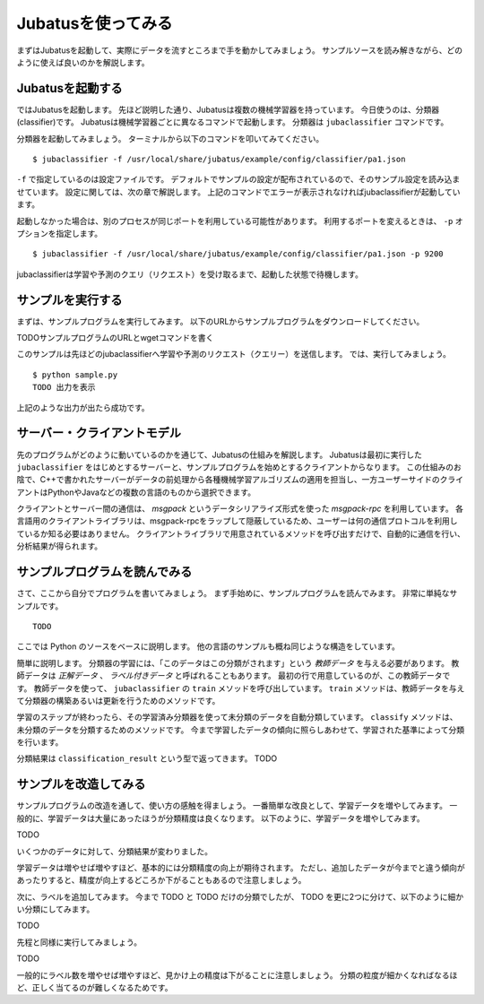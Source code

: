 =====================
 Jubatusを使ってみる
=====================

まずはJubatusを起動して、実際にデータを流すところまで手を動かしてみましょう。
サンプルソースを読み解きながら、どのように使えば良いのかを解説します。


Jubatusを起動する
=================

ではJubatusを起動します。
先ほど説明した通り、Jubatusは複数の機械学習器を持っています。
今日使うのは、分類器(classifier)です。
Jubatusは機械学習器ごとに異なるコマンドで起動します。
分類器は ``jubaclassifier`` コマンドです。

分類器を起動してみましょう。
ターミナルから以下のコマンドを叩いてみてください。

::

  $ jubaclassifier -f /usr/local/share/jubatus/example/config/classifier/pa1.json

``-f`` で指定しているのは設定ファイルです。
デフォルトでサンプルの設定が配布されているので、そのサンプル設定を読み込ませています。
設定に関しては、次の章で解説します。
上記のコマンドでエラーが表示されなければjubaclassifierが起動しています。

起動しなかった場合は、別のプロセスが同じポートを利用している可能性があります。
利用するポートを変えるときは、 ``-p`` オプションを指定します。

::

  $ jubaclassifier -f /usr/local/share/jubatus/example/config/classifier/pa1.json -p 9200

jubaclassifierは学習や予測のクエリ（リクエスト）を受け取るまで、起動した状態で待機します。


サンプルを実行する
==================

まずは、サンプルプログラムを実行してみます。
以下のURLからサンプルプログラムをダウンロードしてください。

TODOサンプルプログラムのURLとwgetコマンドを書く

このサンプルは先ほどのjubaclassifierへ学習や予測のリクエスト（クエリー）を送信します。
では、実行してみましょう。

::

   $ python sample.py
   TODO 出力を表示

上記のような出力が出たら成功です。


サーバー・クライアントモデル
============================

先のプログラムがどのように動いているのかを通じて、Jubatusの仕組みを解説します。
Jubatusは最初に実行した ``jubaclassifier`` をはじめとするサーバーと、サンプルプログラムを始めとするクライアントからなります。
この仕組みのお陰で、C++で書かれたサーバーがデータの前処理から各種機械学習アルゴリズムの適用を担当し、一方ユーザーサイドのクライアントはPythonやJavaなどの複数の言語のものから選択できます。

クライアントとサーバー間の通信は、 *msgpack* というデータシリアライズ形式を使った *msgpack-rpc* を利用しています。
各言語用のクライアントライブラリは、msgpack-rpcをラップして隠蔽しているため、ユーザーは何の通信プロトコルを利用しているか知る必要はありません。
クライアントライブラリで用意されているメソッドを呼び出すだけで、自動的に通信を行い、分析結果が得られます。


サンプルプログラムを読んでみる
==============================

さて、ここから自分でプログラムを書いてみましょう。
まず手始めに、サンプルプログラムを読んでみます。
非常に単純なサンプルです。

::

   TODO

ここでは Python のソースをベースに説明します。
他の言語のサンプルも概ね同じような構造をしています。

簡単に説明します。
分類器の学習には、「このデータはこの分類がされます」という *教師データ* を与える必要があります。
教師データは *正解データ* 、 *ラベル付きデータ* と呼ばれることもあります。
最初の行で用意しているのが、この教師データです。
教師データを使って、 ``jubaclassifier`` の ``train`` メソッドを呼び出しています。
``train`` メソッドは、教師データを与えて分類器の構築あるいは更新を行うためのメソッドです。

学習のステップが終わったら、その学習済み分類器を使って未分類のデータを自動分類しています。
``classify`` メソッドは、未分類のデータを分類するためのメソッドです。
今まで学習したデータの傾向に照らしあわせて、学習された基準によって分類を行います。

分類結果は ``classification_result`` という型で返ってきます。
TODO

サンプルを改造してみる
======================

サンプルプログラムの改造を通して、使い方の感触を得ましょう。
一番簡単な改良として、学習データを増やしてみます。
一般的に、学習データは大量にあったほうが分類精度は良くなります。
以下のように、学習データを増やしてみます。

TODO

いくつかのデータに対して、分類結果が変わりました。

学習データは増やせば増やすほど、基本的には分類精度の向上が期待されます。
ただし、追加したデータが今までと違う傾向があったりすると、精度が向上するどころか下がることもあるので注意しましょう。


次に、ラベルを追加してみます。
今まで TODO と TODO だけの分類でしたが、 TODO を更に2つに分けて、以下のように細かい分類にしてみます。

TODO

先程と同様に実行してみましょう。

TODO

一般的にラベル数を増やせば増やすほど、見かけ上の精度は下がることに注意しましょう。
分類の粒度が細かくなればなるほど、正しく当てるのが難しくなるためです。


